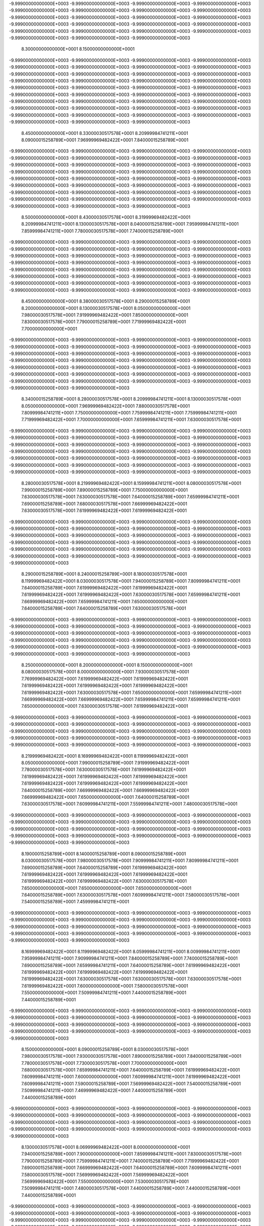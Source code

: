 -9.99900000000000E+0003
-9.99900000000000E+0003
-9.99900000000000E+0003
-9.99900000000000E+0003
-9.99900000000000E+0003
-9.99900000000000E+0003
-9.99900000000000E+0003
-9.99900000000000E+0003
-9.99900000000000E+0003
-9.99900000000000E+0003
-9.99900000000000E+0003
-9.99900000000000E+0003
-9.99900000000000E+0003
-9.99900000000000E+0003
-9.99900000000000E+0003
-9.99900000000000E+0003
-9.99900000000000E+0003
-9.99900000000000E+0003
-9.99900000000000E+0003
-9.99900000000000E+0003
-9.99900000000000E+0003
-9.99900000000000E+0003
-9.99900000000000E+0003
 8.30000000000000E+0001
 8.15000000000000E+0001
-9.99900000000000E+0003
-9.99900000000000E+0003
-9.99900000000000E+0003
-9.99900000000000E+0003
-9.99900000000000E+0003
-9.99900000000000E+0003
-9.99900000000000E+0003
-9.99900000000000E+0003
-9.99900000000000E+0003
-9.99900000000000E+0003
-9.99900000000000E+0003
-9.99900000000000E+0003
-9.99900000000000E+0003
-9.99900000000000E+0003
-9.99900000000000E+0003
-9.99900000000000E+0003
-9.99900000000000E+0003
-9.99900000000000E+0003
-9.99900000000000E+0003
-9.99900000000000E+0003
-9.99900000000000E+0003
-9.99900000000000E+0003
-9.99900000000000E+0003
-9.99900000000000E+0003
-9.99900000000000E+0003
-9.99900000000000E+0003
-9.99900000000000E+0003
-9.99900000000000E+0003
-9.99900000000000E+0003
-9.99900000000000E+0003
-9.99900000000000E+0003
-9.99900000000000E+0003
-9.99900000000000E+0003
-9.99900000000000E+0003
-9.99900000000000E+0003
-9.99900000000000E+0003
-9.99900000000000E+0003
-9.99900000000000E+0003
-9.99900000000000E+0003
 8.45000000000000E+0001
 8.33000030517578E+0001
 8.20999984741211E+0001
 8.09000015258789E+0001
 7.96999969482422E+0001
 7.84000015258789E+0001
-9.99900000000000E+0003
-9.99900000000000E+0003
-9.99900000000000E+0003
-9.99900000000000E+0003
-9.99900000000000E+0003
-9.99900000000000E+0003
-9.99900000000000E+0003
-9.99900000000000E+0003
-9.99900000000000E+0003
-9.99900000000000E+0003
-9.99900000000000E+0003
-9.99900000000000E+0003
-9.99900000000000E+0003
-9.99900000000000E+0003
-9.99900000000000E+0003
-9.99900000000000E+0003
-9.99900000000000E+0003
-9.99900000000000E+0003
-9.99900000000000E+0003
-9.99900000000000E+0003
-9.99900000000000E+0003
-9.99900000000000E+0003
-9.99900000000000E+0003
-9.99900000000000E+0003
-9.99900000000000E+0003
-9.99900000000000E+0003
-9.99900000000000E+0003
-9.99900000000000E+0003
-9.99900000000000E+0003
-9.99900000000000E+0003
-9.99900000000000E+0003
-9.99900000000000E+0003
-9.99900000000000E+0003
-9.99900000000000E+0003
-9.99900000000000E+0003
 8.50000000000000E+0001
 8.43000030517578E+0001
 8.31999969482422E+0001
 8.20999984741211E+0001
 8.13000030517578E+0001
 8.04000015258789E+0001
 7.95999984741211E+0001
 7.85999984741211E+0001
 7.78000030517578E+0001
 7.74000015258789E+0001
-9.99900000000000E+0003
-9.99900000000000E+0003
-9.99900000000000E+0003
-9.99900000000000E+0003
-9.99900000000000E+0003
-9.99900000000000E+0003
-9.99900000000000E+0003
-9.99900000000000E+0003
-9.99900000000000E+0003
-9.99900000000000E+0003
-9.99900000000000E+0003
-9.99900000000000E+0003
-9.99900000000000E+0003
-9.99900000000000E+0003
-9.99900000000000E+0003
-9.99900000000000E+0003
-9.99900000000000E+0003
-9.99900000000000E+0003
-9.99900000000000E+0003
-9.99900000000000E+0003
-9.99900000000000E+0003
-9.99900000000000E+0003
-9.99900000000000E+0003
-9.99900000000000E+0003
-9.99900000000000E+0003
-9.99900000000000E+0003
-9.99900000000000E+0003
-9.99900000000000E+0003
-9.99900000000000E+0003
-9.99900000000000E+0003
-9.99900000000000E+0003
-9.99900000000000E+0003
 8.45000000000000E+0001
 8.38000030517578E+0001
 8.29000015258789E+0001
 8.20000000000000E+0001
 8.13000030517578E+0001
 8.05000000000000E+0001
 7.98000030517578E+0001
 7.91999969482422E+0001
 7.85000000000000E+0001
 7.83000030517578E+0001
 7.79000015258789E+0001
 7.71999969482422E+0001
 7.70000000000000E+0001
-9.99900000000000E+0003
-9.99900000000000E+0003
-9.99900000000000E+0003
-9.99900000000000E+0003
-9.99900000000000E+0003
-9.99900000000000E+0003
-9.99900000000000E+0003
-9.99900000000000E+0003
-9.99900000000000E+0003
-9.99900000000000E+0003
-9.99900000000000E+0003
-9.99900000000000E+0003
-9.99900000000000E+0003
-9.99900000000000E+0003
-9.99900000000000E+0003
-9.99900000000000E+0003
-9.99900000000000E+0003
-9.99900000000000E+0003
-9.99900000000000E+0003
-9.99900000000000E+0003
-9.99900000000000E+0003
-9.99900000000000E+0003
-9.99900000000000E+0003
-9.99900000000000E+0003
-9.99900000000000E+0003
-9.99900000000000E+0003
-9.99900000000000E+0003
-9.99900000000000E+0003
-9.99900000000000E+0003
-9.99900000000000E+0003
 8.34000015258789E+0001
 8.28000030517578E+0001
 8.20999984741211E+0001
 8.13000030517578E+0001
 8.05000000000000E+0001
 7.96999969482422E+0001
 7.88000030517578E+0001
 7.80999984741211E+0001
 7.75000000000000E+0001
 7.75999984741211E+0001
 7.75999984741211E+0001
 7.71999969482422E+0001
 7.70000000000000E+0001
 7.65999984741211E+0001
 7.63000030517578E+0001
-9.99900000000000E+0003
-9.99900000000000E+0003
-9.99900000000000E+0003
-9.99900000000000E+0003
-9.99900000000000E+0003
-9.99900000000000E+0003
-9.99900000000000E+0003
-9.99900000000000E+0003
-9.99900000000000E+0003
-9.99900000000000E+0003
-9.99900000000000E+0003
-9.99900000000000E+0003
-9.99900000000000E+0003
-9.99900000000000E+0003
-9.99900000000000E+0003
-9.99900000000000E+0003
-9.99900000000000E+0003
-9.99900000000000E+0003
-9.99900000000000E+0003
-9.99900000000000E+0003
-9.99900000000000E+0003
-9.99900000000000E+0003
-9.99900000000000E+0003
-9.99900000000000E+0003
-9.99900000000000E+0003
-9.99900000000000E+0003
-9.99900000000000E+0003
-9.99900000000000E+0003
 8.28000030517578E+0001
 8.21999969482422E+0001
 8.15999984741211E+0001
 8.08000030517578E+0001
 7.99000015258789E+0001
 7.89000015258789E+0001
 7.75000000000000E+0001
 7.63000030517578E+0001
 7.63000030517578E+0001
 7.64000015258789E+0001
 7.65999984741211E+0001
 7.69000015258789E+0001
 7.68000030517578E+0001
 7.66999969482422E+0001
 7.63000030517578E+0001
 7.61999969482422E+0001
 7.61999969482422E+0001
-9.99900000000000E+0003
-9.99900000000000E+0003
-9.99900000000000E+0003
-9.99900000000000E+0003
-9.99900000000000E+0003
-9.99900000000000E+0003
-9.99900000000000E+0003
-9.99900000000000E+0003
-9.99900000000000E+0003
-9.99900000000000E+0003
-9.99900000000000E+0003
-9.99900000000000E+0003
-9.99900000000000E+0003
-9.99900000000000E+0003
-9.99900000000000E+0003
-9.99900000000000E+0003
-9.99900000000000E+0003
-9.99900000000000E+0003
-9.99900000000000E+0003
-9.99900000000000E+0003
-9.99900000000000E+0003
-9.99900000000000E+0003
-9.99900000000000E+0003
-9.99900000000000E+0003
-9.99900000000000E+0003
 8.29000015258789E+0001
 8.24000015258789E+0001
 8.18000030517578E+0001
 8.11999969482422E+0001
 8.03000030517578E+0001
 7.94000015258789E+0001
 7.80999984741211E+0001
 7.64000015258789E+0001
 7.61999969482422E+0001
 7.61999969482422E+0001
 7.61999969482422E+0001
 7.61999969482422E+0001
 7.63000030517578E+0001
 7.65999984741211E+0001
 7.66999969482422E+0001
 7.65999984741211E+0001
 7.65000000000000E+0001
 7.64000015258789E+0001
 7.64000015258789E+0001
 7.63000030517578E+0001
-9.99900000000000E+0003
-9.99900000000000E+0003
-9.99900000000000E+0003
-9.99900000000000E+0003
-9.99900000000000E+0003
-9.99900000000000E+0003
-9.99900000000000E+0003
-9.99900000000000E+0003
-9.99900000000000E+0003
-9.99900000000000E+0003
-9.99900000000000E+0003
-9.99900000000000E+0003
-9.99900000000000E+0003
-9.99900000000000E+0003
-9.99900000000000E+0003
-9.99900000000000E+0003
-9.99900000000000E+0003
-9.99900000000000E+0003
-9.99900000000000E+0003
-9.99900000000000E+0003
-9.99900000000000E+0003
-9.99900000000000E+0003
-9.99900000000000E+0003
 8.25000000000000E+0001
 8.20000000000000E+0001
 8.15000000000000E+0001
 8.08000030517578E+0001
 8.00000000000000E+0001
 7.93000030517578E+0001
 7.76999969482422E+0001
 7.61999969482422E+0001
 7.61999969482422E+0001
 7.61999969482422E+0001
 7.61999969482422E+0001
 7.61999969482422E+0001
 7.61999969482422E+0001
 7.63000030517578E+0001
 7.65000000000000E+0001
 7.65999984741211E+0001
 7.66999969482422E+0001
 7.66999969482422E+0001
 7.65999984741211E+0001
 7.65999984741211E+0001
 7.65000000000000E+0001
 7.63000030517578E+0001
 7.61999969482422E+0001
-9.99900000000000E+0003
-9.99900000000000E+0003
-9.99900000000000E+0003
-9.99900000000000E+0003
-9.99900000000000E+0003
-9.99900000000000E+0003
-9.99900000000000E+0003
-9.99900000000000E+0003
-9.99900000000000E+0003
-9.99900000000000E+0003
-9.99900000000000E+0003
-9.99900000000000E+0003
-9.99900000000000E+0003
-9.99900000000000E+0003
-9.99900000000000E+0003
-9.99900000000000E+0003
-9.99900000000000E+0003
-9.99900000000000E+0003
-9.99900000000000E+0003
-9.99900000000000E+0003
 8.21999969482422E+0001
 8.16999969482422E+0001
 8.11999969482422E+0001
 8.05000000000000E+0001
 7.99000015258789E+0001
 7.91999969482422E+0001
 7.78000030517578E+0001
 7.63000030517578E+0001
 7.61999969482422E+0001
 7.61999969482422E+0001
 7.61999969482422E+0001
 7.61999969482422E+0001
 7.61999969482422E+0001
 7.61999969482422E+0001
 7.61999969482422E+0001
 7.64000015258789E+0001
 7.66999969482422E+0001
 7.66999969482422E+0001
 7.66999969482422E+0001
 7.65000000000000E+0001
 7.64000015258789E+0001
 7.63000030517578E+0001
 7.60999984741211E+0001
 7.55999984741211E+0001
 7.48000030517578E+0001
-9.99900000000000E+0003
-9.99900000000000E+0003
-9.99900000000000E+0003
-9.99900000000000E+0003
-9.99900000000000E+0003
-9.99900000000000E+0003
-9.99900000000000E+0003
-9.99900000000000E+0003
-9.99900000000000E+0003
-9.99900000000000E+0003
-9.99900000000000E+0003
-9.99900000000000E+0003
-9.99900000000000E+0003
-9.99900000000000E+0003
-9.99900000000000E+0003
-9.99900000000000E+0003
-9.99900000000000E+0003
-9.99900000000000E+0003
 8.19000015258789E+0001
 8.14000015258789E+0001
 8.09000015258789E+0001
 8.03000030517578E+0001
 7.98000030517578E+0001
 7.90999984741211E+0001
 7.80999984741211E+0001
 7.69000015258789E+0001
 7.64000015258789E+0001
 7.61999969482422E+0001
 7.61999969482422E+0001
 7.61999969482422E+0001
 7.61999969482422E+0001
 7.61999969482422E+0001
 7.61999969482422E+0001
 7.63000030517578E+0001
 7.65000000000000E+0001
 7.65000000000000E+0001
 7.65000000000000E+0001
 7.64000015258789E+0001
 7.63000030517578E+0001
 7.60999984741211E+0001
 7.58000030517578E+0001
 7.54000015258789E+0001
 7.45999984741211E+0001
-9.99900000000000E+0003
-9.99900000000000E+0003
-9.99900000000000E+0003
-9.99900000000000E+0003
-9.99900000000000E+0003
-9.99900000000000E+0003
-9.99900000000000E+0003
-9.99900000000000E+0003
-9.99900000000000E+0003
-9.99900000000000E+0003
-9.99900000000000E+0003
-9.99900000000000E+0003
-9.99900000000000E+0003
-9.99900000000000E+0003
-9.99900000000000E+0003
-9.99900000000000E+0003
-9.99900000000000E+0003
-9.99900000000000E+0003
 8.16999969482422E+0001
 8.11999969482422E+0001
 8.05999984741211E+0001
 8.00999984741211E+0001
 7.95999984741211E+0001
 7.90999984741211E+0001
 7.84000015258789E+0001
 7.74000015258789E+0001
 7.69000015258789E+0001
 7.65999984741211E+0001
 7.64000015258789E+0001
 7.61999969482422E+0001
 7.61999969482422E+0001
 7.61999969482422E+0001
 7.61999969482422E+0001
 7.61999969482422E+0001
 7.63000030517578E+0001
 7.63000030517578E+0001
 7.63000030517578E+0001
 7.61999969482422E+0001
 7.60000000000000E+0001
 7.58000030517578E+0001
 7.55000000000000E+0001
 7.50999984741211E+0001
 7.44000015258789E+0001
 7.44000015258789E+0001
-9.99900000000000E+0003
-9.99900000000000E+0003
-9.99900000000000E+0003
-9.99900000000000E+0003
-9.99900000000000E+0003
-9.99900000000000E+0003
-9.99900000000000E+0003
-9.99900000000000E+0003
-9.99900000000000E+0003
-9.99900000000000E+0003
-9.99900000000000E+0003
-9.99900000000000E+0003
-9.99900000000000E+0003
-9.99900000000000E+0003
-9.99900000000000E+0003
-9.99900000000000E+0003
-9.99900000000000E+0003
 8.15000000000000E+0001
 8.09000015258789E+0001
 8.03000030517578E+0001
 7.98000030517578E+0001
 7.93000030517578E+0001
 7.89000015258789E+0001
 7.84000015258789E+0001
 7.78000030517578E+0001
 7.73000030517578E+0001
 7.70000000000000E+0001
 7.68000030517578E+0001
 7.65999984741211E+0001
 7.64000015258789E+0001
 7.61999969482422E+0001
 7.60999984741211E+0001
 7.60000000000000E+0001
 7.60999984741211E+0001
 7.61999969482422E+0001
 7.60999984741211E+0001
 7.59000015258789E+0001
 7.56999969482422E+0001
 7.54000015258789E+0001
 7.50999984741211E+0001
 7.46999969482422E+0001
 7.44000015258789E+0001
 7.44000015258789E+0001
-9.99900000000000E+0003
-9.99900000000000E+0003
-9.99900000000000E+0003
-9.99900000000000E+0003
-9.99900000000000E+0003
-9.99900000000000E+0003
-9.99900000000000E+0003
-9.99900000000000E+0003
-9.99900000000000E+0003
-9.99900000000000E+0003
-9.99900000000000E+0003
-9.99900000000000E+0003
-9.99900000000000E+0003
-9.99900000000000E+0003
-9.99900000000000E+0003
-9.99900000000000E+0003
-9.99900000000000E+0003
 8.13000030517578E+0001
 8.06999969482422E+0001
 8.00000000000000E+0001
 7.94000015258789E+0001
 7.90000000000000E+0001
 7.85999984741211E+0001
 7.83000030517578E+0001
 7.79000015258789E+0001
 7.75999984741211E+0001
 7.74000015258789E+0001
 7.71999969482422E+0001
 7.69000015258789E+0001
 7.66999969482422E+0001
 7.64000015258789E+0001
 7.60999984741211E+0001
 7.58000030517578E+0001
 7.56999969482422E+0001
 7.56999969482422E+0001
 7.56999969482422E+0001
 7.55000000000000E+0001
 7.53000030517578E+0001
 7.50999984741211E+0001
 7.48000030517578E+0001
 7.44000015258789E+0001
 7.44000015258789E+0001
 7.44000015258789E+0001
-9.99900000000000E+0003
-9.99900000000000E+0003
-9.99900000000000E+0003
-9.99900000000000E+0003
-9.99900000000000E+0003
-9.99900000000000E+0003
-9.99900000000000E+0003
-9.99900000000000E+0003
-9.99900000000000E+0003
-9.99900000000000E+0003
-9.99900000000000E+0003
-9.99900000000000E+0003
-9.99900000000000E+0003
-9.99900000000000E+0003
-9.99900000000000E+0003
-9.99900000000000E+0003
-9.99900000000000E+0003
 8.11999969482422E+0001
 8.05000000000000E+0001
 7.98000030517578E+0001
 7.91999969482422E+0001
 7.89000015258789E+0001
 7.85000000000000E+0001
 7.83000030517578E+0001
 7.80000000000000E+0001
 7.78000030517578E+0001
 7.75000000000000E+0001
 7.71999969482422E+0001
 7.70000000000000E+0001
 7.68000030517578E+0001
 7.64000015258789E+0001
 7.60999984741211E+0001
 7.58000030517578E+0001
 7.55000000000000E+0001
 7.53000030517578E+0001
 7.51999969482422E+0001
 7.50999984741211E+0001
 7.49000015258789E+0001
 7.46999969482422E+0001
 7.45000000000000E+0001
 7.44000015258789E+0001
 7.44000015258789E+0001
 7.44000015258789E+0001
-9.99900000000000E+0003
-9.99900000000000E+0003
-9.99900000000000E+0003
-9.99900000000000E+0003
-9.99900000000000E+0003
-9.99900000000000E+0003
-9.99900000000000E+0003
-9.99900000000000E+0003
-9.99900000000000E+0003
-9.99900000000000E+0003
-9.99900000000000E+0003
-9.99900000000000E+0003
-9.99900000000000E+0003
-9.99900000000000E+0003
-9.99900000000000E+0003
-9.99900000000000E+0003
-9.99900000000000E+0003
 8.10000000000000E+0001
 8.04000015258789E+0001
 7.98000030517578E+0001
 7.93000030517578E+0001
 7.90000000000000E+0001
 7.88000030517578E+0001
 7.85999984741211E+0001
 7.84000015258789E+0001
 7.80000000000000E+0001
 7.75999984741211E+0001
 7.70999984741211E+0001
 7.69000015258789E+0001
 7.65999984741211E+0001
 7.63000030517578E+0001
 7.60000000000000E+0001
 7.56999969482422E+0001
 7.54000015258789E+0001
 7.50000000000000E+0001
 7.48000030517578E+0001
 7.46999969482422E+0001
 7.45000000000000E+0001
 7.44000015258789E+0001
 7.44000015258789E+0001
 7.44000015258789E+0001
 7.44000015258789E+0001
 7.44000015258789E+0001
-9.99900000000000E+0003
-9.99900000000000E+0003
-9.99900000000000E+0003
-9.99900000000000E+0003
-9.99900000000000E+0003
-9.99900000000000E+0003
-9.99900000000000E+0003
-9.99900000000000E+0003
-9.99900000000000E+0003
-9.99900000000000E+0003
-9.99900000000000E+0003
-9.99900000000000E+0003
-9.99900000000000E+0003
-9.99900000000000E+0003
-9.99900000000000E+0003
-9.99900000000000E+0003
-9.99900000000000E+0003
 8.09000015258789E+0001
 8.04000015258789E+0001
 8.00000000000000E+0001
 7.95999984741211E+0001
 7.93000030517578E+0001
 7.91999969482422E+0001
 7.90999984741211E+0001
 7.88000030517578E+0001
 7.84000015258789E+0001
 7.75000000000000E+0001
 7.69000015258789E+0001
 7.65000000000000E+0001
 7.63000030517578E+0001
 7.60999984741211E+0001
 7.58000030517578E+0001
 7.55000000000000E+0001
 7.51999969482422E+0001
 7.48000030517578E+0001
 7.45000000000000E+0001
 7.44000015258789E+0001
 7.44000015258789E+0001
 7.44000015258789E+0001
 7.44000015258789E+0001
 7.44000015258789E+0001
 7.44000015258789E+0001
 7.44000015258789E+0001
-9.99900000000000E+0003
-9.99900000000000E+0003
-9.99900000000000E+0003
-9.99900000000000E+0003
-9.99900000000000E+0003
-9.99900000000000E+0003
-9.99900000000000E+0003
-9.99900000000000E+0003
-9.99900000000000E+0003
-9.99900000000000E+0003
-9.99900000000000E+0003
-9.99900000000000E+0003
-9.99900000000000E+0003
-9.99900000000000E+0003
-9.99900000000000E+0003
-9.99900000000000E+0003
-9.99900000000000E+0003
 8.09000015258789E+0001
 8.05000000000000E+0001
 8.01999969482422E+0001
 8.00000000000000E+0001
 7.98000030517578E+0001
 7.95999984741211E+0001
 7.94000015258789E+0001
 7.93000030517578E+0001
 7.86999969482422E+0001
 7.70999984741211E+0001
 7.65000000000000E+0001
 7.61999969482422E+0001
 7.60000000000000E+0001
 7.58000030517578E+0001
 7.55000000000000E+0001
 7.51999969482422E+0001
 7.50000000000000E+0001
 7.46999969482422E+0001
 7.44000015258789E+0001
 7.44000015258789E+0001
 7.44000015258789E+0001
 7.44000015258789E+0001
 7.44000015258789E+0001
 7.44000015258789E+0001
 7.44000015258789E+0001
 7.44000015258789E+0001
-9.99900000000000E+0003
-9.99900000000000E+0003
-9.99900000000000E+0003
-9.99900000000000E+0003
-9.99900000000000E+0003
-9.99900000000000E+0003
-9.99900000000000E+0003
-9.99900000000000E+0003
-9.99900000000000E+0003
-9.99900000000000E+0003
-9.99900000000000E+0003
-9.99900000000000E+0003
-9.99900000000000E+0003
-9.99900000000000E+0003
-9.99900000000000E+0003
-9.99900000000000E+0003
-9.99900000000000E+0003
 8.08000030517578E+0001
 8.05999984741211E+0001
 8.04000015258789E+0001
 8.01999969482422E+0001
 8.00000000000000E+0001
 7.98000030517578E+0001
 7.95999984741211E+0001
 7.94000015258789E+0001
 7.85999984741211E+0001
 7.65999984741211E+0001
 7.60999984741211E+0001
 7.60000000000000E+0001
 7.58000030517578E+0001
 7.55000000000000E+0001
 7.51999969482422E+0001
 7.50000000000000E+0001
 7.46999969482422E+0001
 7.45000000000000E+0001
 7.44000015258789E+0001
 7.44000015258789E+0001
 7.44000015258789E+0001
 7.44000015258789E+0001
 7.44000015258789E+0001
 7.44000015258789E+0001
 7.44000015258789E+0001
 7.44000015258789E+0001
-9.99900000000000E+0003
-9.99900000000000E+0003
-9.99900000000000E+0003
-9.99900000000000E+0003
-9.99900000000000E+0003
-9.99900000000000E+0003
-9.99900000000000E+0003
-9.99900000000000E+0003
-9.99900000000000E+0003
-9.99900000000000E+0003
-9.99900000000000E+0003
-9.99900000000000E+0003
-9.99900000000000E+0003
 8.15000000000000E+0001
 8.11999969482422E+0001
 8.10999984741211E+0001
 8.09000015258789E+0001
 8.06999969482422E+0001
 8.05000000000000E+0001
 8.03000030517578E+0001
 8.01999969482422E+0001
 7.99000015258789E+0001
 7.96999969482422E+0001
 7.95000000000000E+0001
 7.93000030517578E+0001
 7.75000000000000E+0001
 7.60999984741211E+0001
 7.59000015258789E+0001
 7.58000030517578E+0001
 7.55999984741211E+0001
 7.53000030517578E+0001
 7.50999984741211E+0001
 7.48000030517578E+0001
 7.45000000000000E+0001
 7.44000015258789E+0001
 7.44000015258789E+0001
 7.44000015258789E+0001
 7.44000015258789E+0001
 7.44000015258789E+0001
 7.44000015258789E+0001
 7.44000015258789E+0001
 7.44000015258789E+0001
 7.44000015258789E+0001
-9.99900000000000E+0003
-9.99900000000000E+0003
-9.99900000000000E+0003
-9.99900000000000E+0003
-9.99900000000000E+0003
-9.99900000000000E+0003
-9.99900000000000E+0003
-9.99900000000000E+0003
 8.25000000000000E+0001
 8.21999969482422E+0001
 8.18000030517578E+0001
 8.15999984741211E+0001
 8.13000030517578E+0001
 8.10999984741211E+0001
 8.09000015258789E+0001
 8.08000030517578E+0001
 8.05999984741211E+0001
 8.05000000000000E+0001
 8.04000015258789E+0001
 8.01999969482422E+0001
 8.00000000000000E+0001
 7.98000030517578E+0001
 7.95000000000000E+0001
 7.93000030517578E+0001
 7.83000030517578E+0001
 7.64000015258789E+0001
 7.60000000000000E+0001
 7.58000030517578E+0001
 7.55999984741211E+0001
 7.53000030517578E+0001
 7.50999984741211E+0001
 7.50000000000000E+0001
 7.45999984741211E+0001
 7.44000015258789E+0001
 7.44000015258789E+0001
 7.44000015258789E+0001
 7.44000015258789E+0001
 7.44000015258789E+0001
 7.44000015258789E+0001
 7.44000015258789E+0001
 7.44000015258789E+0001
 7.44000015258789E+0001
 7.46999969482422E+0001
-9.99900000000000E+0003
-9.99900000000000E+0003
-9.99900000000000E+0003
-9.99900000000000E+0003
-9.99900000000000E+0003
 8.30999984741211E+0001
 8.29000015258789E+0001
 8.26999969482422E+0001
 8.23000030517578E+0001
 8.19000015258789E+0001
 8.15000000000000E+0001
 8.10999984741211E+0001
 8.08000030517578E+0001
 8.05999984741211E+0001
 8.05000000000000E+0001
 8.04000015258789E+0001
 8.03000030517578E+0001
 8.01999969482422E+0001
 8.01999969482422E+0001
 8.00999984741211E+0001
 7.99000015258789E+0001
 7.95999984741211E+0001
 7.94000015258789E+0001
 7.86999969482422E+0001
 7.74000015258789E+0001
 7.60999984741211E+0001
 7.58000030517578E+0001
 7.56999969482422E+0001
 7.55000000000000E+0001
 7.53000030517578E+0001
 7.50999984741211E+0001
 7.49000015258789E+0001
 7.45999984741211E+0001
 7.44000015258789E+0001
 7.44000015258789E+0001
 7.44000015258789E+0001
 7.44000015258789E+0001
 7.44000015258789E+0001
 7.44000015258789E+0001
 7.44000015258789E+0001
 7.45000000000000E+0001
 7.55999984741211E+0001
 7.64000015258789E+0001
-9.99900000000000E+0003
-9.99900000000000E+0003
-9.99900000000000E+0003
-9.99900000000000E+0003
-9.99900000000000E+0003
 8.30000000000000E+0001
 8.28000030517578E+0001
 8.25999984741211E+0001
 8.23000030517578E+0001
 8.15999984741211E+0001
 8.10000000000000E+0001
 8.05000000000000E+0001
 8.01999969482422E+0001
 8.00999984741211E+0001
 8.00999984741211E+0001
 8.00000000000000E+0001
 8.00000000000000E+0001
 7.99000015258789E+0001
 7.99000015258789E+0001
 7.99000015258789E+0001
 7.98000030517578E+0001
 7.95999984741211E+0001
 7.93000030517578E+0001
 7.81999969482422E+0001
 7.69000015258789E+0001
 7.59000015258789E+0001
 7.56999969482422E+0001
 7.56999969482422E+0001
 7.55999984741211E+0001
 7.55000000000000E+0001
 7.50999984741211E+0001
 7.50000000000000E+0001
 7.49000015258789E+0001
 7.46999969482422E+0001
 7.45999984741211E+0001
 7.46999969482422E+0001
 7.50000000000000E+0001
 7.50000000000000E+0001
 7.50000000000000E+0001
 7.51999969482422E+0001
 7.59000015258789E+0001
 7.65999984741211E+0001
 7.70000000000000E+0001
-9.99900000000000E+0003
-9.99900000000000E+0003
-9.99900000000000E+0003
-9.99900000000000E+0003
 8.33000030517578E+0001
 8.30000000000000E+0001
 8.26999969482422E+0001
 8.25000000000000E+0001
 8.21999969482422E+0001
 8.10000000000000E+0001
 8.00999984741211E+0001
 7.98000030517578E+0001
 7.95999984741211E+0001
 7.95999984741211E+0001
 7.95999984741211E+0001
 7.95999984741211E+0001
 7.95999984741211E+0001
 7.95999984741211E+0001
 7.95999984741211E+0001
 7.95999984741211E+0001
 7.95999984741211E+0001
 7.95000000000000E+0001
 7.90999984741211E+0001
 7.79000015258789E+0001
 7.65999984741211E+0001
 7.59000015258789E+0001
 7.56999969482422E+0001
 7.56999969482422E+0001
 7.55999984741211E+0001
 7.55999984741211E+0001
 7.55000000000000E+0001
 7.51999969482422E+0001
 7.51999969482422E+0001
 7.53000030517578E+0001
 7.56999969482422E+0001
 7.61999969482422E+0001
 7.63000030517578E+0001
 7.63000030517578E+0001
 7.63000030517578E+0001
 7.63000030517578E+0001
 7.66999969482422E+0001
 7.70000000000000E+0001
 7.71999969482422E+0001
-9.99900000000000E+0003
-9.99900000000000E+0003
-9.99900000000000E+0003
-9.99900000000000E+0003
 8.31999969482422E+0001
 8.30000000000000E+0001
 8.26999969482422E+0001
 8.23000030517578E+0001
 8.13000030517578E+0001
 7.99000015258789E+0001
 7.91999969482422E+0001
 7.90999984741211E+0001
 7.90999984741211E+0001
 7.90999984741211E+0001
 7.91999969482422E+0001
 7.91999969482422E+0001
 7.91999969482422E+0001
 7.93000030517578E+0001
 7.93000030517578E+0001
 7.91999969482422E+0001
 7.91999969482422E+0001
 7.91999969482422E+0001
 7.89000015258789E+0001
 7.73000030517578E+0001
 7.61999969482422E+0001
 7.58000030517578E+0001
 7.56999969482422E+0001
 7.56999969482422E+0001
 7.56999969482422E+0001
 7.56999969482422E+0001
 7.55999984741211E+0001
 7.55000000000000E+0001
 7.55999984741211E+0001
 7.56999969482422E+0001
 7.61999969482422E+0001
 7.63000030517578E+0001
 7.65999984741211E+0001
 7.65999984741211E+0001
 7.65999984741211E+0001
 7.65999984741211E+0001
 7.70000000000000E+0001
 7.70999984741211E+0001
 7.70999984741211E+0001
-9.99900000000000E+0003
-9.99900000000000E+0003
-9.99900000000000E+0003
-9.99900000000000E+0003
 8.29000015258789E+0001
 8.25999984741211E+0001
 8.24000015258789E+0001
 8.14000015258789E+0001
 7.99000015258789E+0001
 7.90000000000000E+0001
 7.86999969482422E+0001
 7.85999984741211E+0001
 7.85999984741211E+0001
 7.86999969482422E+0001
 7.88000030517578E+0001
 7.89000015258789E+0001
 7.89000015258789E+0001
 7.89000015258789E+0001
 7.88000030517578E+0001
 7.85999984741211E+0001
 7.85999984741211E+0001
 7.84000015258789E+0001
 7.80999984741211E+0001
 7.70000000000000E+0001
 7.60000000000000E+0001
 7.58000030517578E+0001
 7.56999969482422E+0001
 7.56999969482422E+0001
 7.58000030517578E+0001
 7.58000030517578E+0001
 7.59000015258789E+0001
 7.60000000000000E+0001
 7.55999984741211E+0001
 7.60000000000000E+0001
 7.61999969482422E+0001
 7.63000030517578E+0001
 7.66999969482422E+0001
 7.70000000000000E+0001
 7.69000015258789E+0001
 7.70000000000000E+0001
 7.70999984741211E+0001
 7.70999984741211E+0001
-9.99900000000000E+0003
-9.99900000000000E+0003
-9.99900000000000E+0003
-9.99900000000000E+0003
-9.99900000000000E+0003
 8.26999969482422E+0001
 8.23000030517578E+0001
 8.14000015258789E+0001
 8.00999984741211E+0001
 7.89000015258789E+0001
 7.81999969482422E+0001
 7.80000000000000E+0001
 7.80999984741211E+0001
 7.80999984741211E+0001
 7.83000030517578E+0001
 7.83000030517578E+0001
 7.84000015258789E+0001
 7.83000030517578E+0001
 7.80999984741211E+0001
 7.80000000000000E+0001
 7.75999984741211E+0001
 7.75999984741211E+0001
 7.75999984741211E+0001
 7.75999984741211E+0001
 7.71999969482422E+0001
 7.60000000000000E+0001
 7.64000015258789E+0001
 7.69000015258789E+0001
 7.73000030517578E+0001
 7.71999969482422E+0001
 7.65000000000000E+0001
 7.60999984741211E+0001
 7.60000000000000E+0001
 7.60999984741211E+0001
 7.60999984741211E+0001
 7.61999969482422E+0001
 7.63000030517578E+0001
 7.69000015258789E+0001
 7.73000030517578E+0001
 7.73000030517578E+0001
 7.73000030517578E+0001
 7.71999969482422E+0001
 7.70999984741211E+0001
-9.99900000000000E+0003
-9.99900000000000E+0003
-9.99900000000000E+0003
-9.99900000000000E+0003
-9.99900000000000E+0003
 8.24000015258789E+0001
 8.15999984741211E+0001
 8.04000015258789E+0001
 7.90000000000000E+0001
 7.81999969482422E+0001
 7.76999969482422E+0001
 7.75999984741211E+0001
 7.75999984741211E+0001
 7.75999984741211E+0001
 7.75999984741211E+0001
 7.75999984741211E+0001
 7.75999984741211E+0001
 7.75999984741211E+0001
 7.75999984741211E+0001
 7.75999984741211E+0001
 7.80000000000000E+0001
 7.81999969482422E+0001
 7.83000030517578E+0001
 7.85000000000000E+0001
 7.88000030517578E+0001
 7.89000015258789E+0001
 7.96999969482422E+0001
 8.10000000000000E+0001
 8.19000015258789E+0001
 8.14000015258789E+0001
 7.96999969482422E+0001
 7.78000030517578E+0001
 7.65000000000000E+0001
 7.61999969482422E+0001
 7.61999969482422E+0001
 7.63000030517578E+0001
 7.65000000000000E+0001
 7.74000015258789E+0001
 7.75000000000000E+0001
 7.75000000000000E+0001
 7.74000015258789E+0001
 7.71999969482422E+0001
-9.99900000000000E+0003
-9.99900000000000E+0003
-9.99900000000000E+0003
-9.99900000000000E+0003
-9.99900000000000E+0003
-9.99900000000000E+0003
 8.21999969482422E+0001
 8.10000000000000E+0001
 7.94000015258789E+0001
 7.84000015258789E+0001
 7.80000000000000E+0001
 7.76999969482422E+0001
 7.75999984741211E+0001
 7.80999984741211E+0001
 7.81999969482422E+0001
 7.81999969482422E+0001
 7.81999969482422E+0001
 7.80999984741211E+0001
 7.80999984741211E+0001
 7.81999969482422E+0001
 7.88000030517578E+0001
 7.96999969482422E+0001
 8.03000030517578E+0001
 8.10000000000000E+0001
 8.15000000000000E+0001
 8.20000000000000E+0001
 8.28000030517578E+0001
 8.34000015258789E+0001
 8.36999969482422E+0001
 8.34000015258789E+0001
 8.30000000000000E+0001
 8.24000015258789E+0001
 8.00999984741211E+0001
 7.85999984741211E+0001
 7.75999984741211E+0001
 7.71999969482422E+0001
 7.70999984741211E+0001
 7.71999969482422E+0001
 7.76999969482422E+0001
 7.78000030517578E+0001
 7.76999969482422E+0001
 7.75000000000000E+0001
-9.99900000000000E+0003
-9.99900000000000E+0003
-9.99900000000000E+0003
-9.99900000000000E+0003
-9.99900000000000E+0003
-9.99900000000000E+0003
-9.99900000000000E+0003
 8.20000000000000E+0001
 8.03000030517578E+0001
 7.88000030517578E+0001
 7.81999969482422E+0001
 7.80000000000000E+0001
 7.83000030517578E+0001
 7.93000030517578E+0001
 8.04000015258789E+0001
 8.13000030517578E+0001
 8.14000015258789E+0001
 8.05999984741211E+0001
 7.95999984741211E+0001
 7.95000000000000E+0001
 7.99000015258789E+0001
 8.09000015258789E+0001
 8.19000015258789E+0001
 8.28000030517578E+0001
 8.34000015258789E+0001
 8.40000000000000E+0001
 8.46999969482422E+0001
 8.53000030517578E+0001
 8.54000015258789E+0001
 8.54000015258789E+0001
-9.99900000000000E+0003
-9.99900000000000E+0003
 8.28000030517578E+0001
 8.13000030517578E+0001
 7.96999969482422E+0001
 7.88000030517578E+0001
 7.83000030517578E+0001
 7.80999984741211E+0001
 7.80000000000000E+0001
 7.80000000000000E+0001
 7.80000000000000E+0001
 7.79000015258789E+0001
 7.75999984741211E+0001
-9.99900000000000E+0003
-9.99900000000000E+0003
-9.99900000000000E+0003
-9.99900000000000E+0003
-9.99900000000000E+0003
-9.99900000000000E+0003
-9.99900000000000E+0003
 8.19000015258789E+0001
 8.00999984741211E+0001
 7.85999984741211E+0001
 7.80999984741211E+0001
 7.81999969482422E+0001
 7.95000000000000E+0001
 8.20000000000000E+0001
 8.25000000000000E+0001
 8.28000030517578E+0001
 8.29000015258789E+0001
 8.24000015258789E+0001
 8.14000015258789E+0001
 8.11999969482422E+0001
 8.19000015258789E+0001
 8.28000030517578E+0001
 8.35000000000000E+0001
 8.41999969482422E+0001
 8.48000030517578E+0001
-9.99900000000000E+0003
-9.99900000000000E+0003
-9.99900000000000E+0003
-9.99900000000000E+0003
-9.99900000000000E+0003
-9.99900000000000E+0003
-9.99900000000000E+0003
-9.99900000000000E+0003
 8.18000030517578E+0001
 8.05000000000000E+0001
 7.94000015258789E+0001
 7.89000015258789E+0001
 7.85999984741211E+0001
 7.85000000000000E+0001
 7.83000030517578E+0001
 7.83000030517578E+0001
 7.80999984741211E+0001
-9.99900000000000E+0003
-9.99900000000000E+0003
-9.99900000000000E+0003
-9.99900000000000E+0003
-9.99900000000000E+0003
-9.99900000000000E+0003
-9.99900000000000E+0003
 8.29000015258789E+0001
 8.23000030517578E+0001
 8.04000015258789E+0001
 7.89000015258789E+0001
 7.85999984741211E+0001
 7.89000015258789E+0001
 8.10999984741211E+0001
 8.25999984741211E+0001
 8.30999984741211E+0001
 8.34000015258789E+0001
 8.35000000000000E+0001
 8.29000015258789E+0001
 8.23000030517578E+0001
 8.23000030517578E+0001
-9.99900000000000E+0003
-9.99900000000000E+0003
-9.99900000000000E+0003
-9.99900000000000E+0003
-9.99900000000000E+0003
-9.99900000000000E+0003
-9.99900000000000E+0003
-9.99900000000000E+0003
-9.99900000000000E+0003
-9.99900000000000E+0003
-9.99900000000000E+0003
-9.99900000000000E+0003
-9.99900000000000E+0003
-9.99900000000000E+0003
 8.13000030517578E+0001
 8.03000030517578E+0001
 7.91999969482422E+0001
 7.89000015258789E+0001
 7.86999969482422E+0001
 7.85000000000000E+0001
 7.84000015258789E+0001
-9.99900000000000E+0003
-9.99900000000000E+0003
-9.99900000000000E+0003
-9.99900000000000E+0003
-9.99900000000000E+0003
-9.99900000000000E+0003
-9.99900000000000E+0003
-9.99900000000000E+0003
 8.31999969482422E+0001
 8.25999984741211E+0001
 8.10999984741211E+0001
 7.93000030517578E+0001
 7.90000000000000E+0001
 7.95999984741211E+0001
 8.15999984741211E+0001
 8.29000015258789E+0001
 8.34000015258789E+0001
 8.36999969482422E+0001
-9.99900000000000E+0003
-9.99900000000000E+0003
-9.99900000000000E+0003
-9.99900000000000E+0003
-9.99900000000000E+0003
-9.99900000000000E+0003
-9.99900000000000E+0003
-9.99900000000000E+0003
-9.99900000000000E+0003
-9.99900000000000E+0003
-9.99900000000000E+0003
-9.99900000000000E+0003
-9.99900000000000E+0003
-9.99900000000000E+0003
-9.99900000000000E+0003
-9.99900000000000E+0003
-9.99900000000000E+0003
-9.99900000000000E+0003
-9.99900000000000E+0003
 8.19000015258789E+0001
 8.06999969482422E+0001
 7.91999969482422E+0001
 7.90000000000000E+0001
 7.88000030517578E+0001
 7.86999969482422E+0001
-9.99900000000000E+0003
-9.99900000000000E+0003
-9.99900000000000E+0003
-9.99900000000000E+0003
-9.99900000000000E+0003
-9.99900000000000E+0003
-9.99900000000000E+0003
-9.99900000000000E+0003
 8.36999969482422E+0001
 8.29000015258789E+0001
 8.19000015258789E+0001
 8.00999984741211E+0001
 7.98000030517578E+0001
 8.04000015258789E+0001
 8.20000000000000E+0001
 8.30999984741211E+0001
 8.36999969482422E+0001
-9.99900000000000E+0003
-9.99900000000000E+0003
-9.99900000000000E+0003
-9.99900000000000E+0003
-9.99900000000000E+0003
-9.99900000000000E+0003
-9.99900000000000E+0003
-9.99900000000000E+0003
-9.99900000000000E+0003
-9.99900000000000E+0003
-9.99900000000000E+0003
-9.99900000000000E+0003
-9.99900000000000E+0003
-9.99900000000000E+0003
-9.99900000000000E+0003
-9.99900000000000E+0003
-9.99900000000000E+0003
-9.99900000000000E+0003
-9.99900000000000E+0003
-9.99900000000000E+0003
-9.99900000000000E+0003
 8.28000030517578E+0001
 8.11999969482422E+0001
 7.95000000000000E+0001
 7.90999984741211E+0001
-9.99900000000000E+0003
-9.99900000000000E+0003
-9.99900000000000E+0003
-9.99900000000000E+0003
-9.99900000000000E+0003
-9.99900000000000E+0003
-9.99900000000000E+0003
-9.99900000000000E+0003
 8.50999984741211E+0001
 8.40999984741211E+0001
 8.30000000000000E+0001
 8.20000000000000E+0001
 8.11999969482422E+0001
 8.09000015258789E+0001
 8.13000030517578E+0001
 8.24000015258789E+0001
 8.35000000000000E+0001
-9.99900000000000E+0003
-9.99900000000000E+0003
-9.99900000000000E+0003
-9.99900000000000E+0003
-9.99900000000000E+0003
-9.99900000000000E+0003
-9.99900000000000E+0003
-9.99900000000000E+0003
-9.99900000000000E+0003
-9.99900000000000E+0003
-9.99900000000000E+0003
-9.99900000000000E+0003
-9.99900000000000E+0003
-9.99900000000000E+0003
-9.99900000000000E+0003
-9.99900000000000E+0003
-9.99900000000000E+0003
-9.99900000000000E+0003
-9.99900000000000E+0003
-9.99900000000000E+0003
-9.99900000000000E+0003
-9.99900000000000E+0003
-9.99900000000000E+0003
 8.30000000000000E+0001
 8.15999984741211E+0001
-9.99900000000000E+0003
-9.99900000000000E+0003
-9.99900000000000E+0003
-9.99900000000000E+0003
-9.99900000000000E+0003
-9.99900000000000E+0003
-9.99900000000000E+0003
-9.99900000000000E+0003
-9.99900000000000E+0003
 8.54000015258789E+0001
 8.41999969482422E+0001
 8.29000015258789E+0001
 8.20000000000000E+0001
 8.13000030517578E+0001
 8.10999984741211E+0001
 8.15000000000000E+0001
 8.28000030517578E+0001
 8.43000030517578E+0001
-9.99900000000000E+0003
-9.99900000000000E+0003
-9.99900000000000E+0003
-9.99900000000000E+0003
-9.99900000000000E+0003
-9.99900000000000E+0003
-9.99900000000000E+0003
-9.99900000000000E+0003
-9.99900000000000E+0003
-9.99900000000000E+0003
-9.99900000000000E+0003
-9.99900000000000E+0003
-9.99900000000000E+0003
-9.99900000000000E+0003
-9.99900000000000E+0003
-9.99900000000000E+0003
-9.99900000000000E+0003
-9.99900000000000E+0003
-9.99900000000000E+0003
-9.99900000000000E+0003
-9.99900000000000E+0003
-9.99900000000000E+0003
-9.99900000000000E+0003
-9.99900000000000E+0003
 8.34000015258789E+0001
-9.99900000000000E+0003
-9.99900000000000E+0003
-9.99900000000000E+0003
-9.99900000000000E+0003
-9.99900000000000E+0003
-9.99900000000000E+0003
-9.99900000000000E+0003
-9.99900000000000E+0003
-9.99900000000000E+0003
 8.51999969482422E+0001
 8.38000030517578E+0001
 8.25999984741211E+0001
 8.18000030517578E+0001
 8.15999984741211E+0001
 8.15000000000000E+0001
 8.19000015258789E+0001
 8.35999984741211E+0001
-9.99900000000000E+0003
-9.99900000000000E+0003
-9.99900000000000E+0003
-9.99900000000000E+0003
-9.99900000000000E+0003
-9.99900000000000E+0003
-9.99900000000000E+0003
-9.99900000000000E+0003
-9.99900000000000E+0003
-9.99900000000000E+0003
-9.99900000000000E+0003
-9.99900000000000E+0003
-9.99900000000000E+0003
-9.99900000000000E+0003
-9.99900000000000E+0003
-9.99900000000000E+0003
-9.99900000000000E+0003
-9.99900000000000E+0003
-9.99900000000000E+0003
-9.99900000000000E+0003
-9.99900000000000E+0003
-9.99900000000000E+0003
-9.99900000000000E+0003
-9.99900000000000E+0003
-9.99900000000000E+0003
-9.99900000000000E+0003
-9.99900000000000E+0003
-9.99900000000000E+0003
-9.99900000000000E+0003
-9.99900000000000E+0003
-9.99900000000000E+0003
-9.99900000000000E+0003
-9.99900000000000E+0003
-9.99900000000000E+0003
 8.50999984741211E+0001
 8.41999969482422E+0001
 8.30000000000000E+0001
 8.20999984741211E+0001
 8.16999969482422E+0001
 8.15999984741211E+0001
 8.18000030517578E+0001
 8.29000015258789E+0001
 8.48000030517578E+0001
-9.99900000000000E+0003
-9.99900000000000E+0003
-9.99900000000000E+0003
-9.99900000000000E+0003
-9.99900000000000E+0003
-9.99900000000000E+0003
-9.99900000000000E+0003
-9.99900000000000E+0003
-9.99900000000000E+0003
-9.99900000000000E+0003
-9.99900000000000E+0003
-9.99900000000000E+0003
-9.99900000000000E+0003
-9.99900000000000E+0003
-9.99900000000000E+0003
-9.99900000000000E+0003
-9.99900000000000E+0003
-9.99900000000000E+0003
-9.99900000000000E+0003
-9.99900000000000E+0003
-9.99900000000000E+0003
-9.99900000000000E+0003
-9.99900000000000E+0003
-9.99900000000000E+0003
-9.99900000000000E+0003
-9.99900000000000E+0003
-9.99900000000000E+0003
-9.99900000000000E+0003
-9.99900000000000E+0003
-9.99900000000000E+0003
-9.99900000000000E+0003
-9.99900000000000E+0003
-9.99900000000000E+0003
-9.99900000000000E+0003
 8.44000015258789E+0001
 8.35000000000000E+0001
 8.24000015258789E+0001
 8.19000015258789E+0001
 8.18000030517578E+0001
 8.19000015258789E+0001
 8.28000030517578E+0001
 8.41999969482422E+0001
-9.99900000000000E+0003
-9.99900000000000E+0003
-9.99900000000000E+0003
-9.99900000000000E+0003
-9.99900000000000E+0003
-9.99900000000000E+0003
-9.99900000000000E+0003
-9.99900000000000E+0003
-9.99900000000000E+0003
-9.99900000000000E+0003
-9.99900000000000E+0003
-9.99900000000000E+0003
-9.99900000000000E+0003
-9.99900000000000E+0003
-9.99900000000000E+0003
-9.99900000000000E+0003
-9.99900000000000E+0003
-9.99900000000000E+0003
-9.99900000000000E+0003
-9.99900000000000E+0003
-9.99900000000000E+0003
-9.99900000000000E+0003
-9.99900000000000E+0003
-9.99900000000000E+0003
-9.99900000000000E+0003
-9.99900000000000E+0003
-9.99900000000000E+0003
-9.99900000000000E+0003
-9.99900000000000E+0003
-9.99900000000000E+0003
-9.99900000000000E+0003
-9.99900000000000E+0003
-9.99900000000000E+0003
-9.99900000000000E+0003
-9.99900000000000E+0003
 8.44000015258789E+0001
 8.34000015258789E+0001
 8.25000000000000E+0001
 8.20000000000000E+0001
 8.25999984741211E+0001
 8.34000015258789E+0001
 8.49000015258789E+0001
-9.99900000000000E+0003
-9.99900000000000E+0003
-9.99900000000000E+0003
-9.99900000000000E+0003
-9.99900000000000E+0003
-9.99900000000000E+0003
-9.99900000000000E+0003
-9.99900000000000E+0003
-9.99900000000000E+0003
-9.99900000000000E+0003
-9.99900000000000E+0003
-9.99900000000000E+0003
-9.99900000000000E+0003
-9.99900000000000E+0003
-9.99900000000000E+0003
-9.99900000000000E+0003
-9.99900000000000E+0003
-9.99900000000000E+0003
-9.99900000000000E+0003
-9.99900000000000E+0003
-9.99900000000000E+0003
-9.99900000000000E+0003
-9.99900000000000E+0003
-9.99900000000000E+0003
-9.99900000000000E+0003
-9.99900000000000E+0003
-9.99900000000000E+0003
-9.99900000000000E+0003
-9.99900000000000E+0003
-9.99900000000000E+0003
-9.99900000000000E+0003
-9.99900000000000E+0003
-9.99900000000000E+0003
-9.99900000000000E+0003
-9.99900000000000E+0003
 8.48000030517578E+0001
 8.45000000000000E+0001
 8.39000015258789E+0001
 8.39000015258789E+0001
-9.99900000000000E+0003
-9.99900000000000E+0003
-9.99900000000000E+0003
-9.99900000000000E+0003
-9.99900000000000E+0003
-9.99900000000000E+0003
-9.99900000000000E+0003
-9.99900000000000E+0003
-9.99900000000000E+0003
-9.99900000000000E+0003
-9.99900000000000E+0003
-9.99900000000000E+0003
-9.99900000000000E+0003
-9.99900000000000E+0003
-9.99900000000000E+0003
-9.99900000000000E+0003
-9.99900000000000E+0003
-9.99900000000000E+0003
-9.99900000000000E+0003
-9.99900000000000E+0003
-9.99900000000000E+0003
-9.99900000000000E+0003
-9.99900000000000E+0003
-9.99900000000000E+0003
-9.99900000000000E+0003
-9.99900000000000E+0003
-9.99900000000000E+0003
-9.99900000000000E+0003
-9.99900000000000E+0003
-9.99900000000000E+0003
-9.99900000000000E+0003
-9.99900000000000E+0003
-9.99900000000000E+0003
-9.99900000000000E+0003
-9.99900000000000E+0003
-9.99900000000000E+0003
-9.99900000000000E+0003
-9.99900000000000E+0003
-9.99900000000000E+0003
